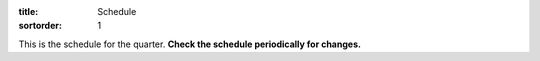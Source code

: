 :title: Schedule
:sortorder: 1

This is the schedule for the quarter. **Check the schedule periodically for
changes.**

=============  ====================================  ===============  =====
Date           Topic                                 Materials        Assignment Due
=============  ====================================  ===============  =====
W Sep 27       - Introduction
               - Vector Calculus Review
-------------  ------------------------------------  ---------------  -----
M Oct 02       Reference Frames and Angular Rotation
W Oct 04       Angular Acceleration
-------------  ------------------------------------  ---------------  -----
M Oct 09       Points and Linear Motion
W Oct 11       Points and Linear Motion
-------------  ------------------------------------  ---------------  -----
M Oct 16       Configuration Constraints                              Project Proposal Due
W Oct 18       Motion Constraints
-------------  ------------------------------------  ---------------  -----
M Oct 23       Partial Velocities
W Oct 25       Mass and Inertia
-------------  ------------------------------------  ---------------  -----
M Oct 30       Principal Moments of Inertia                           Exam 1 Due
W Nov 01       Forces and Torques
-------------  ------------------------------------  ---------------  -----
M Nov 06       Noncontributing Loads
W Nov 08       Potential and Kinetic Energy
F Nov 11       Veteran's Day Holiday
-------------  ------------------------------------  ---------------  -----
M Nov 13       Equations of Motion
W Nov 15       Equations of Motion
-------------  ------------------------------------  ---------------  -----
M Nov 20       Simulation
W Nov 22       TBA
R Nov 23       Thanksgiving Holiday
F Nov 24       Thanksgiving Holiday
-------------  ------------------------------------  ---------------  -----
M Nov 27       Linearization of the EoMs
W Nov 29       Collisions
-------------  ------------------------------------  ---------------  -----
M Dec 04       TBA                                                    Exam 2 Due
W Dec 06       Review of Alternative Methods
-------------  ------------------------------------  ---------------  -----
?              Project Presentations
W Dec 13                                                              Project Report Due
=============  ====================================  ===============  =====
